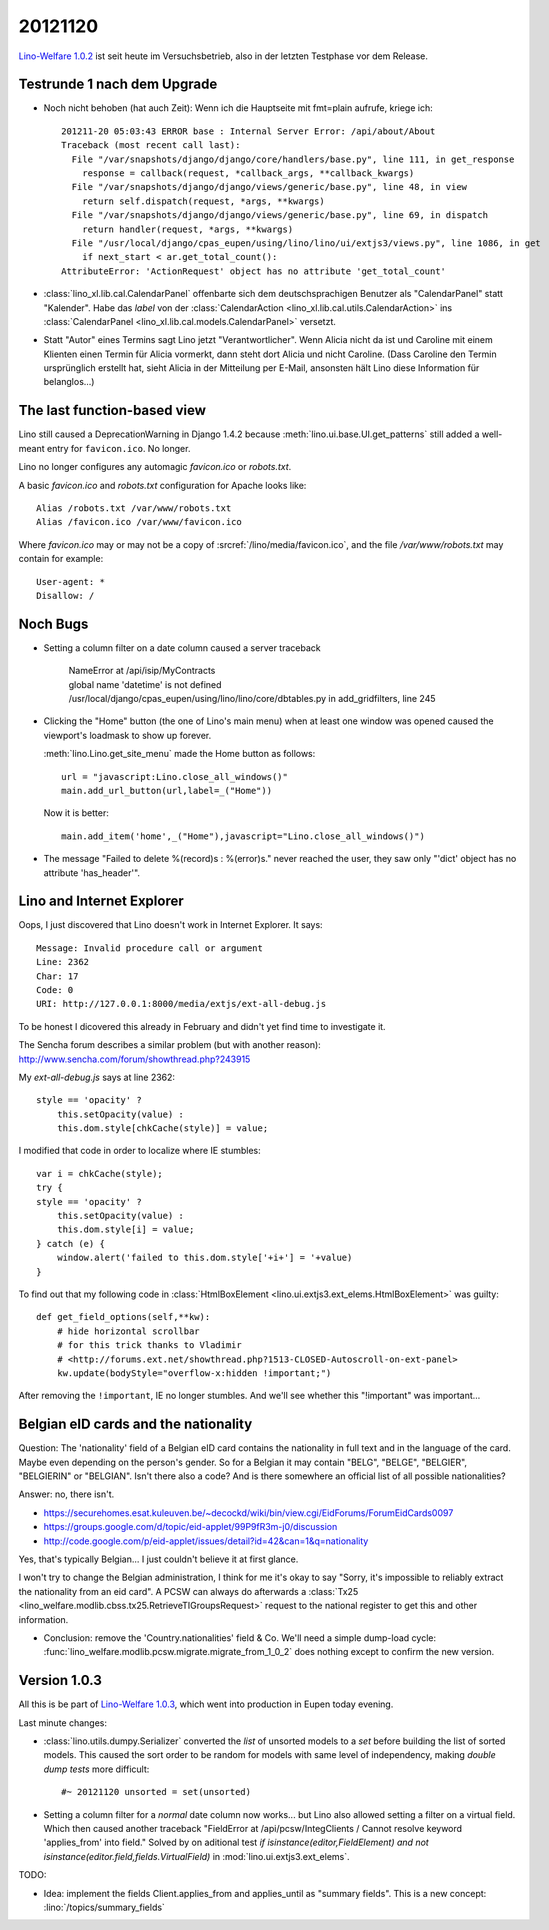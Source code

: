 20121120
========

`Lino-Welfare 1.0.2
<https://welfare.lino-framework.org/de/releases/1.0.2.html>`_
ist seit heute im Versuchsbetrieb, also in der letzten Testphase 
vor dem Release.


Testrunde 1 nach dem Upgrade
----------------------------


- Noch nicht behoben (hat auch Zeit):
  Wenn ich die Hauptseite mit fmt=plain aufrufe, kriege ich::

    201211-20 05:03:43 ERROR base : Internal Server Error: /api/about/About
    Traceback (most recent call last):
      File "/var/snapshots/django/django/core/handlers/base.py", line 111, in get_response
        response = callback(request, *callback_args, **callback_kwargs)
      File "/var/snapshots/django/django/views/generic/base.py", line 48, in view
        return self.dispatch(request, *args, **kwargs)
      File "/var/snapshots/django/django/views/generic/base.py", line 69, in dispatch
        return handler(request, *args, **kwargs)
      File "/usr/local/django/cpas_eupen/using/lino/lino/ui/extjs3/views.py", line 1086, in get
        if next_start < ar.get_total_count():
    AttributeError: 'ActionRequest' object has no attribute 'get_total_count'


- :class:`lino_xl.lib.cal.CalendarPanel` 
  offenbarte sich dem deutschsprachigen 
  Benutzer als "CalendarPanel" statt "Kalender".  
  Habe das `label` von der
  :class:`CalendarAction <lino_xl.lib.cal.utils.CalendarAction>` 
  ins
  :class:`CalendarPanel <lino_xl.lib.cal.models.CalendarPanel>` versetzt.
  
- Statt "Autor" eines Termins sagt Lino jetzt "Verantwortlicher". 
  Wenn Alicia nicht da ist und Caroline mit einem Klienten einen Termin 
  für Alicia vormerkt, dann steht dort Alicia und nicht Caroline. 
  (Dass Caroline den Termin ursprünglich erstellt hat, sieht Alicia 
  in der Mitteilung per E-Mail, ansonsten hält Lino diese Information 
  für belanglos...)
  
  
  
The last function-based view
----------------------------

Lino still caused a DeprecationWarning 
in Django 1.4.2 because :meth:`lino.ui.base.UI.get_patterns`
still added a well-meant entry for ``favicon.ico``.
No longer.

Lino no longer configures any automagic 
`favicon.ico` or `robots.txt`.

A basic `favicon.ico` and `robots.txt`
configuration for Apache looks like::

  Alias /robots.txt /var/www/robots.txt
  Alias /favicon.ico /var/www/favicon.ico


Where `favicon.ico` may or may not be a copy of
:srcref:`/lino/media/favicon.ico`, 
and the file `/var/www/robots.txt` may contain 
for example::

  User-agent: *
  Disallow: /



Noch Bugs
---------

- Setting a column filter on a date column caused a server traceback

    | NameError at /api/isip/MyContracts 
    | global name 'datetime' is not defined
    | /usr/local/django/cpas_eupen/using/lino/lino/core/dbtables.py in add_gridfilters, line 245
    

- Clicking the "Home" button (the one of Lino's main menu) 
  when at least one window was opened caused the viewport's loadmask 
  to show up forever.
  
  :meth:`lino.Lino.get_site_menu` made the Home button as follows::
  
        url = "javascript:Lino.close_all_windows()"
        main.add_url_button(url,label=_("Home"))
        
  Now it is better::
  
    main.add_item('home',_("Home"),javascript="Lino.close_all_windows()")
    
- The message "Failed to delete %(record)s : %(error)s." never reached 
  the user, they saw only "'dict' object has no attribute 'has_header'".    
  
  
Lino and Internet Explorer
--------------------------

Oops, I just discovered that Lino doesn't work in Internet Explorer.
It says::

  Message: Invalid procedure call or argument
  Line: 2362
  Char: 17
  Code: 0
  URI: http://127.0.0.1:8000/media/extjs/ext-all-debug.js
  
To be honest I dicovered this already in February and didn't yet 
find time to investigate it.   
  
The Sencha forum describes a similar problem (but with another reason):
http://www.sencha.com/forum/showthread.php?243915

My `ext-all-debug.js` says at line 2362::

                style == 'opacity' ?
                    this.setOpacity(value) :
                    this.dom.style[chkCache(style)] = value;             
                    
I modified that code in order to localize where IE stumbles::

                var i = chkCache(style);
                try {
                style == 'opacity' ?
                    this.setOpacity(value) :
                    this.dom.style[i] = value;
                } catch (e) {
                    window.alert('failed to this.dom.style['+i+'] = '+value)
                }

To find out that my following code in :class:`HtmlBoxElement 
<lino.ui.extjs3.ext_elems.HtmlBoxElement>` was guilty::

    def get_field_options(self,**kw):
        # hide horizontal scrollbar      
        # for this trick thanks to Vladimir 
        # <http://forums.ext.net/showthread.php?1513-CLOSED-Autoscroll-on-ext-panel>
        kw.update(bodyStyle="overflow-x:hidden !important;")
        
After removing the ``!important``, IE no longer stumbles.
And we'll see whether this "!important" was important...
        

Belgian eID cards and the nationality
-------------------------------------

Question: The 'nationality' field of a Belgian eID card 
contains the nationality in full text and in the language of the card.
Maybe even depending on the person's gender.
So for a Belgian it may contain "BELG", "BELGE", "BELGIER", "BELGIERIN" or "BELGIAN".
Isn't there also a code? 
And is there somewhere an official list of all possible nationalities?

Answer: no, there isn't.

- https://securehomes.esat.kuleuven.be/~decockd/wiki/bin/view.cgi/EidForums/ForumEidCards0097


- https://groups.google.com/d/topic/eid-applet/99P9fR3m-j0/discussion

- http://code.google.com/p/eid-applet/issues/detail?id=42&can=1&q=nationality


Yes, that's typically Belgian... I just couldn't believe it at first glance.

I won't try to change the Belgian administration, I think for me it's
okay to say "Sorry, it's impossible to reliably extract the
nationality from an eid card". A PCSW can always do afterwards a
:class:`Tx25 <lino_welfare.modlib.cbss.tx25.RetrieveTIGroupsRequest>`
request to the national register to get this and other information.

- Conclusion: 
  remove the 'Country.nationalities' field & Co.
  We'll need a simple dump-load cycle:
  :func:`lino_welfare.modlib.pcsw.migrate.migrate_from_1_0_2` does 
  nothing except to confirm the new version.


Version 1.0.3
-------------

All this is be part of 
`Lino-Welfare 1.0.3
<https://welfare.lino-framework.org/de/releases/1.0.3.html>`_,
which went into production in Eupen today evening.


Last minute changes:

- :class:`lino.utils.dumpy.Serializer` converted the `list` of unsorted 
  models to a `set` before building the list of sorted models. 
  This caused the sort order to be random for models with same level of independency,
  making `double dump tests` more difficult::
  
    #~ 20121120 unsorted = set(unsorted)

- Setting a column filter for a *normal* date column now works... 
  but Lino also allowed setting a filter on a virtual field. 
  Which then caused another traceback
  "FieldError at /api/pcsw/IntegClients / Cannot resolve keyword 'applies_from' into field."
  Solved by on aditional test 
  `if isinstance(editor,FieldElement) and not isinstance(editor.field,fields.VirtualField)`
  in :mod:`lino.ui.extjs3.ext_elems`.
  

TODO:

- Idea: implement the fields Client.applies_from and applies_until as 
  "summary fields". This is a new concept: :lino:`/topics/summary_fields`
  
  
